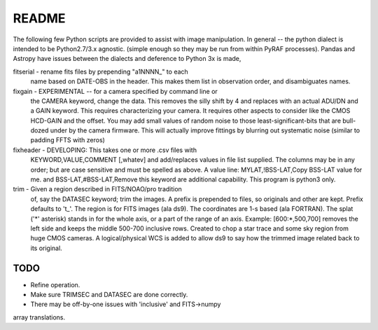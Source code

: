 README
======

The following few Python scripts are provided to assist with image
manipulation. In general -- the python dialect is intended to be
Python2.7/3.x agnostic. (simple enough so they may be run from within
PyRAF processes). Pandas and Astropy have issues between the dialects
and deference to Python 3x is made,


fitserial   - rename fits files by prepending "a1NNNN_" to each
              name based on DATE-OBS in the header. This makes
              them list in observation order, and disambiguates
              names.

fixgain     - EXPERIMENTAL -- for a camera specified by command line or
              the CAMERA keyword, change the data. This removes the
              silly shift by 4 and replaces with an actual ADU/DN
              and a GAIN keyword. This requires characterizing your
              camera. It requires other aspects to consider like the
              CMOS HCD-GAIN and the offset. You may add small values
              of random noise to those least-significant-bits that
              are bull-dozed under by the camera firmware. This will
              actually improve fittings by blurring out systematic
              noise (similar to padding FFTS with zeros)

fixheader   - DEVELOPING: This takes one or more .csv files with
              KEYWORD,VALUE,COMMENT [,whatev] and add/replaces
              values in file list supplied. The columns may be
              in any order; but are case sensitive and must be
              spelled as above. A value line:
              MYLAT,!BSS-LAT,Copy BSS-LAT value for me.
              and
              BSS-LAT,#BSS-LAT,Remove this keyword
              are additional capability.
              This program is python3 only.

trim        - Given a region described in FITS/NOAO/pro tradition
              of, say the DATASEC keyword; trim the images.
              A prefix is prepended to files, so originals and other
              are kept. Prefix defaults to 't_'. 
              The region is for FITS images (ala ds9). The coordinates
              are 1-s based (ala FORTRAN). The splat ('*' asterisk)
              stands in for the whole axis, or a part of the range
              of an axis.
              Example: [600:*,500,700] removes the left side and
              keeps the middle 500-700 inclusive rows. 
              Created to chop a star trace and some sky region from
              huge CMOS cameras.
              A logical/physical WCS is added to allow ds9 to say
              how the trimmed image related back to its original.

TODO
----

* Refine operation. 

* Make sure TRIMSEC and DATASEC are done correctly.

* There may be off-by-one issues with 'inclusive' and FITS->numpy
array translations.




